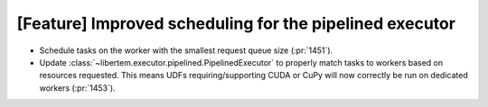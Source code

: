 [Feature] Improved scheduling for the pipelined executor
========================================================

* Schedule tasks on the worker with the smallest request queue size (:pr:`1451`).
* Update :class:`~libertem.executor.pipelined.PipelinedExecutor` to properly
  match tasks to workers based on resources requested. This means
  UDFs requiring/supporting CUDA or CuPy will now correctly be run on dedicated
  workers (:pr:`1453`).
